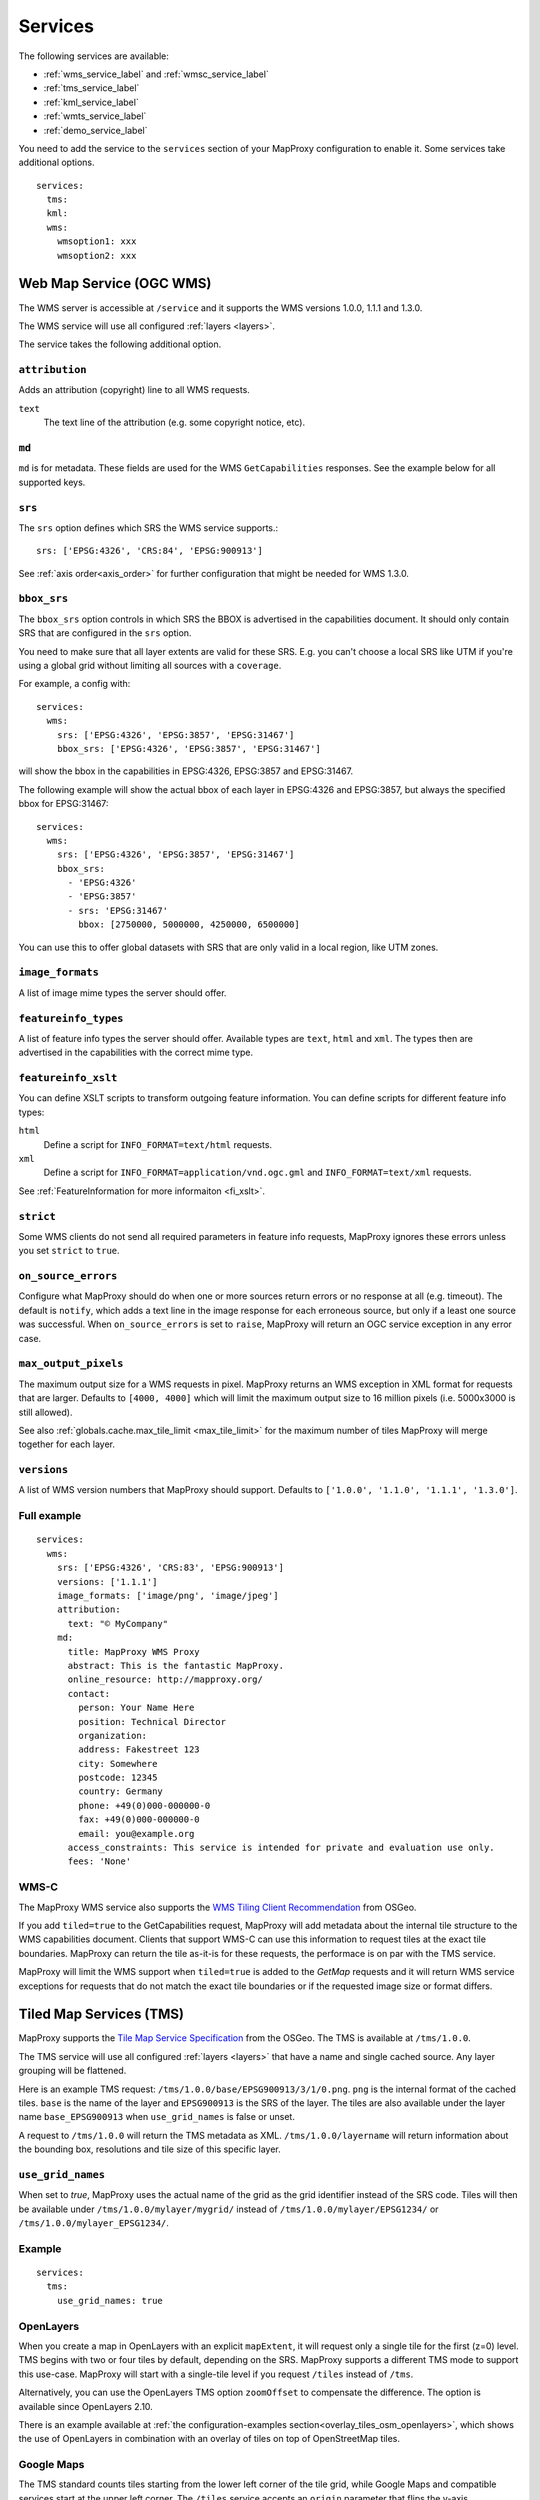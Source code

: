 .. _services:

Services
========


The following services are available:

- :ref:`wms_service_label` and :ref:`wmsc_service_label`
- :ref:`tms_service_label`
- :ref:`kml_service_label`
- :ref:`wmts_service_label`
- :ref:`demo_service_label`

You need to add the service to the ``services`` section of your MapProxy configuration to enable it. Some services take additional options.
::

  services:
    tms:
    kml:
    wms:
      wmsoption1: xxx
      wmsoption2: xxx


.. index:: WMS Service
.. _wms_service_label:

Web Map Service (OGC WMS)
-------------------------

The WMS server is accessible at ``/service`` and it supports the WMS versions 1.0.0, 1.1.1 and 1.3.0.

The WMS service will use all configured :ref:`layers <layers>`.

The service takes the following additional option.

``attribution``
"""""""""""""""

Adds an attribution (copyright) line to all WMS requests.

``text``
  The text line of the attribution (e.g. some copyright notice, etc).

.. _wms_md:

``md``
""""""
``md`` is for metadata. These fields are used for the WMS ``GetCapabilities`` responses. See the example below for all supported keys.


``srs``
"""""""

The ``srs`` option defines which SRS the WMS service supports.::

   srs: ['EPSG:4326', 'CRS:84', 'EPSG:900913']

See :ref:`axis order<axis_order>` for further configuration that might be needed for WMS 1.3.0.

``bbox_srs``
""""""""""""

.. versionadded:: 1.3.0

The ``bbox_srs`` option controls in which SRS the BBOX is advertised in the capabilities document. It should only contain SRS that are configured in the ``srs`` option.

You need to make sure that all layer extents are valid for these SRS. E.g. you can't choose a local SRS like UTM if you're using a global grid without limiting all sources with a ``coverage``.

For example, a config with::

  services:
    wms:
      srs: ['EPSG:4326', 'EPSG:3857', 'EPSG:31467']
      bbox_srs: ['EPSG:4326', 'EPSG:3857', 'EPSG:31467']

will show the bbox in the capabilities in EPSG:4326, EPSG:3857 and EPSG:31467.

.. versionadded:: 1.7.0

    You can also define an explicit bbox for specific SRS. This bbox will overwrite all layer extents for that SRS.

The following example will show the actual bbox of each layer in EPSG:4326 and EPSG:3857, but always the specified bbox for EPSG:31467::

  services:
    wms:
      srs: ['EPSG:4326', 'EPSG:3857', 'EPSG:31467']
      bbox_srs:
        - 'EPSG:4326'
        - 'EPSG:3857'
        - srs: 'EPSG:31467'
          bbox: [2750000, 5000000, 4250000, 6500000]

You can use this to offer global datasets with SRS that are only valid in a local region, like UTM zones.

``image_formats``
"""""""""""""""""

A list of image mime types the server should offer.

``featureinfo_types``
"""""""""""""""""""""

A list of feature info types the server should offer. Available types are ``text``, ``html`` and ``xml``. The types then are advertised in the capabilities with the correct mime type.

``featureinfo_xslt``
""""""""""""""""""""

You can define XSLT scripts to transform outgoing feature information. You can define scripts for different feature info types:

``html``
  Define a script for ``INFO_FORMAT=text/html`` requests.

``xml``
  Define a script for ``INFO_FORMAT=application/vnd.ogc.gml`` and ``INFO_FORMAT=text/xml`` requests.

See :ref:`FeatureInformation for more informaiton <fi_xslt>`.

``strict``
""""""""""

Some WMS clients do not send all required parameters in feature info requests, MapProxy ignores these errors unless you set ``strict`` to ``true``.

``on_source_errors``
""""""""""""""""""""

Configure what MapProxy should do when one or more sources return errors or no response at all (e.g. timeout). The default is ``notify``, which adds a text line in the image response for each erroneous source, but only if a least one source was successful. When ``on_source_errors`` is set to ``raise``, MapProxy will return an OGC service exception in any error case.


``max_output_pixels``
"""""""""""""""""""""

.. versionadded:: 1.3.0

The maximum output size for a WMS requests in pixel. MapProxy returns an WMS exception in XML format for requests that are larger. Defaults to ``[4000, 4000]`` which will limit the maximum output size to 16 million pixels (i.e. 5000x3000 is still allowed).

See also :ref:`globals.cache.max_tile_limit <max_tile_limit>` for the maximum number of tiles MapProxy will merge together for each layer.

``versions``
""""""""""""

.. versionadded:: 1.7.0

A list of WMS version numbers that MapProxy should support. Defaults to ``['1.0.0', '1.1.0', '1.1.1', '1.3.0']``.

Full example
""""""""""""
::

  services:
    wms:
      srs: ['EPSG:4326', 'CRS:83', 'EPSG:900913']
      versions: ['1.1.1']
      image_formats: ['image/png', 'image/jpeg']
      attribution:
        text: "© MyCompany"
      md:
        title: MapProxy WMS Proxy
        abstract: This is the fantastic MapProxy.
        online_resource: http://mapproxy.org/
        contact:
          person: Your Name Here
          position: Technical Director
          organization:
          address: Fakestreet 123
          city: Somewhere
          postcode: 12345
          country: Germany
          phone: +49(0)000-000000-0
          fax: +49(0)000-000000-0
          email: you@example.org
        access_constraints: This service is intended for private and evaluation use only.
        fees: 'None'



.. index:: WMS-C Service
.. _wmsc_service_label:


WMS-C
"""""

The MapProxy WMS service also supports the `WMS Tiling Client Recommendation <http://wiki.osgeo.org/wiki/WMS_Tiling_Client_Recommendation>`_ from OSGeo.

If you add ``tiled=true`` to the GetCapabilities request, MapProxy will add metadata about the internal tile structure to the WMS capabilities document. Clients that support WMS-C can use this information to request tiles at the exact tile boundaries. MapProxy can return the tile as-it-is for these requests, the performace is on par with the TMS service.

MapProxy will limit the WMS support when ``tiled=true`` is added to the `GetMap` requests and it will return WMS service exceptions for requests that do not match the exact tile boundaries or if the requested image size or format differs.


.. index:: TMS Service, Tile Service
.. _tms_service_label:

Tiled Map Services (TMS)
------------------------

MapProxy supports the `Tile Map Service Specification`_ from the OSGeo. The TMS is available at ``/tms/1.0.0``.

The TMS service will use all configured :ref:`layers <layers>` that have a name and single cached source. Any layer grouping will be flattened.

Here is an example TMS request: ``/tms/1.0.0/base/EPSG900913/3/1/0.png``. ``png`` is the internal format of the cached tiles. ``base`` is the name of the layer and ``EPSG900913`` is the SRS of the layer. The tiles are also available under the layer name ``base_EPSG900913`` when ``use_grid_names`` is false or unset.

A request to ``/tms/1.0.0`` will return the TMS metadata as XML. ``/tms/1.0.0/layername`` will return information about the bounding box, resolutions and tile size of this specific layer.


``use_grid_names``
""""""""""""""""""

.. versionadded:: 1.5.0

When set to `true`, MapProxy uses the actual name of the grid as the grid identifier instead of the SRS code.
Tiles will then be available under ``/tms/1.0.0/mylayer/mygrid/`` instead of ``/tms/1.0.0/mylayer/EPSG1234/`` or ``/tms/1.0.0/mylayer_EPSG1234/``.

Example
"""""""

::

  services:
    tms:
      use_grid_names: true


.. index:: OpenLayers
.. _open_layers_label:

OpenLayers
""""""""""
When you create a map in OpenLayers with an explicit ``mapExtent``, it will request only a single tile for the first (z=0) level.
TMS begins with two or four tiles by default, depending on the SRS. MapProxy supports a different TMS mode to support this use-case. MapProxy will start with a single-tile level if you request ``/tiles`` instead of ``/tms``.

Alternatively, you can use the OpenLayers TMS option ``zoomOffset`` to compensate the difference. The option is available since OpenLayers 2.10.

There is an example available at :ref:`the configuration-examples section<overlay_tiles_osm_openlayers>`, which shows the use of OpenLayers in combination with an overlay of tiles on top of OpenStreetMap tiles.

.. index:: Google Maps
.. _google_maps_label:

Google Maps
"""""""""""
The TMS standard counts tiles starting from the lower left corner of the tile grid, while Google Maps and compatible services start at the upper left corner. The ``/tiles`` service accepts an ``origin`` parameter that flips the y-axis accordingly. You can set it to either ``sw`` (south-west), the default, or to ``nw`` (north-west), required for Google Maps.

Example::

  http://localhost:8080/tiles/osm_EPSG900913/1/0/1.png?origin=nw

.. versionadded:: 1.5.0
  You can use the ``origin`` option of the TMS service to change the default origin of the tiles service. If you set it to ``nw`` then you can leave the ``?origin=nw`` parameter from the URL. This only works for the tiles service at ``/tiles``, not for the TMS at ``/tms/1.0.0/``.

  Example::

    services:
      tms:
        origin: 'nw'

.. _`Tile Map Service Specification`: http://wiki.osgeo.org/wiki/Tile_Map_Service_Specification


.. index:: KML Service, Super Overlay
.. _kml_service_label:


Keyhole Markup Language (OGC KML)
---------------------------------

MapProxy supports KML version 2.2 for integration into Google Earth. Each layer is available as a Super Overlay – image tiles are loaded on demand when the user zooms to a specific region. The initial KML file is available at ``/kml/layername/EPSG1234/0/0/0.kml``. The tiles are also available under the layer name ``layername_EPSG1234`` when ``use_grid_names`` is false or unset.

.. versionadded:: 1.5.0

  The initial KML is also available at ``/kml/layername_EPSG1234`` and ``/kml/layername/EPSG1234``.

``use_grid_names``
""""""""""""""""""

.. versionadded:: 1.5.0

When set to `true`, MapProxy uses the actual name of the grid as the grid identifier instead of the SRS code.
Tiles will then be available under ``/kml/mylayer/mygrid/`` instead of ``/kml/mylayer/EPSG1234/``.

Example
"""""""

::

  services:
    kml:
      use_grid_names: true


.. index:: WMTS Service, Tile Service
.. _wmts_service_label:

Web Map Tile Services (WMTS)
----------------------------

.. versionadded:: 1.1.0


MapProxy supports the OGC WMTS 1.0.0 specification.

The WMTS service is similar to the TMS service and will use all configured :ref:`layers <layers>` that have a name and single cached source. Any layer grouping will be flattened.

There are some limitations depending on the grid configuration you use. Please refer to :ref:`grid.origin <grid_origin>` for more information.

The metadata (ServiceContact, etc. ) of this service is taken from the WMS configuration. You can add ``md`` to the ``wmts`` configuration to replace the WMS metadata. See :ref:`WMS metadata <wms_md>`.

WMTS defines different access methods and MapProxy supports KVP and RESTful access. Both are enabled by default.


KVP
"""

MapProxy supports ``GetCapabilities`` and ``GetTile`` KVP requests.
The KVP service is available at ``/service``.

You can enable or disable the KVP service with the ``kvp`` option. It is enabled by default and you need to enable ``restful`` if you disable this one.

::

  services:
    wmts:
      kvp: false
      restful: true


RESTful
"""""""

.. versionadded:: 1.3.0

MapProxy supports RESTful WMTS requests with custom URL templates.
The RESTful service capabilities are available at ``/wmts/1.0.0/WMTSCapabilities.xml``.

You can enable or disable the RESTful service with the ``restful`` option. It is enabled by default and you need to enable ``kvp`` if you disable this one.

::

  services:
    wmts:
      restful: false
      kvp: true


URL Template
~~~~~~~~~~~~

WMTS RESTful services supports custom tile URLs. You can configure your own URL template with the ``restful_template`` option.

The default template is ``/{Layer}/{TileMatrixSet}/{TileMatrix}/{TileCol}/{TileRow}.{Format}``

The template variables are identical with the WMTS specification. ``TileMatrixSet`` is the grid name, ``TileMatrix`` is the zoom level, ``TileCol`` and ``TileRow`` are the x and y of the tile.


You can access the tile x=3, y=9, z=4 at ``http://example.org//1.0.0/mylayer-mygrid/4-3-9/tile``
with the following configuration::

  services:
    wmts:
      restful: true
      restful_template:
          '/1.0.0/{Layer}-{TileMatrixSet}/{TileMatrix}-{TileCol}-{TileRow}/tile'


.. index:: Demo Service, OpenLayers
.. _demo_service_label:

MapProxy Demo Service
---------------------

MapProxy comes with a demo service that lists all configured WMS and TMS layers. You can test each layer with a simple OpenLayers client.

The service is available at ``/demo/``.

This service takes no further options::

  services:
      demo:
